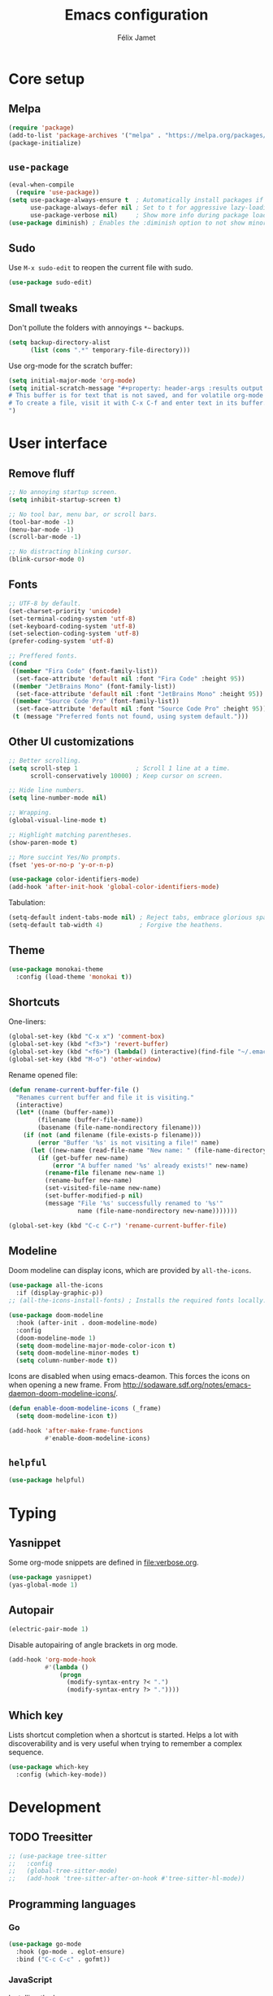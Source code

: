 #+title: Emacs configuration
#+author: Félix Jamet

#+startup: overview
#+property: header-args :results silent

* Core setup
** Melpa

#+begin_src emacs-lisp
(require 'package)
(add-to-list 'package-archives '("melpa" . "https://melpa.org/packages/") t)
(package-initialize)
#+end_src

** =use-package=

#+begin_src emacs-lisp
(eval-when-compile
  (require 'use-package))
(setq use-package-always-ensure t  ; Automatically install packages if missing
      use-package-always-defer nil ; Set to t for aggressive lazy-loading (can be overridden per package)
      use-package-verbose nil)     ; Show more info during package loading
(use-package diminish) ; Enables the :diminish option to not show minor modes in the status bar.
#+end_src

** Sudo

Use =M-x sudo-edit= to reopen the current file with sudo.

#+begin_src emacs-lisp
(use-package sudo-edit)
#+end_src

** Small tweaks

Don't pollute the folders with annoyings =*~= backups.
#+begin_src emacs-lisp
(setq backup-directory-alist
      (list (cons ".*" temporary-file-directory)))
#+end_src

Use org-mode for the scratch buffer:
#+begin_src emacs-lisp
(setq initial-major-mode 'org-mode)
(setq initial-scratch-message "#+property: header-args :results output
# This buffer is for text that is not saved, and for volatile org-mode snippets.
# To create a file, visit it with C-x C-f and enter text in its buffer.
")
#+end_src


* User interface

** Remove fluff

#+begin_src emacs-lisp
;; No annoying startup screen.
(setq inhibit-startup-screen t)

;; No tool bar, menu bar, or scroll bars.
(tool-bar-mode -1)
(menu-bar-mode -1)
(scroll-bar-mode -1)

;; No distracting blinking cursor.
(blink-cursor-mode 0)
#+end_src

** Fonts

#+begin_src emacs-lisp
;; UTF-8 by default.
(set-charset-priority 'unicode)
(set-terminal-coding-system 'utf-8)
(set-keyboard-coding-system 'utf-8)
(set-selection-coding-system 'utf-8)
(prefer-coding-system 'utf-8)

;; Preffered fonts.
(cond
 ((member "Fira Code" (font-family-list))
  (set-face-attribute 'default nil :font "Fira Code" :height 95))
 ((member "JetBrains Mono" (font-family-list))
  (set-face-attribute 'default nil :font "JetBrains Mono" :height 95))
 ((member "Source Code Pro" (font-family-list))
  (set-face-attribute 'default nil :font "Source Code Pro" :height 95))
 (t (message "Preferred fonts not found, using system default.")))
#+end_src

** Other UI customizations

#+begin_src emacs-lisp
;; Better scrolling.
(setq scroll-step 1                ; Scroll 1 line at a time.
      scroll-conservatively 10000) ; Keep cursor on screen.

;; Hide line numbers.
(setq line-number-mode nil)

;; Wrapping.
(global-visual-line-mode t)

;; Highlight matching parentheses.
(show-paren-mode t)

;; More succint Yes/No prompts.
(fset 'yes-or-no-p 'y-or-n-p)

(use-package color-identifiers-mode)
(add-hook 'after-init-hook 'global-color-identifiers-mode)
#+end_src


Tabulation:
#+begin_src emacs-lisp
(setq-default indent-tabs-mode nil) ; Reject tabs, embrace glorious spaces.
(setq-default tab-width 4)          ; Forgive the heathens.
#+end_src

** Theme

#+begin_src emacs-lisp
(use-package monokai-theme
  :config (load-theme 'monokai t))
#+end_src

** Shortcuts

One-liners:
#+begin_src emacs-lisp
(global-set-key (kbd "C-x x") 'comment-box)
(global-set-key (kbd "<f3>") 'revert-buffer)
(global-set-key (kbd "<f6>") (lambda() (interactive)(find-file "~/.emacs.d/config.org")))
(global-set-key (kbd "M-o") 'other-window)
#+end_src

Rename opened file:
#+begin_src emacs-lisp
(defun rename-current-buffer-file ()
  "Renames current buffer and file it is visiting."
  (interactive)
  (let* ((name (buffer-name))
        (filename (buffer-file-name))
        (basename (file-name-nondirectory filename)))
    (if (not (and filename (file-exists-p filename)))
        (error "Buffer '%s' is not visiting a file!" name)
      (let ((new-name (read-file-name "New name: " (file-name-directory filename) basename nil basename)))
        (if (get-buffer new-name)
            (error "A buffer named '%s' already exists!" new-name)
          (rename-file filename new-name 1)
          (rename-buffer new-name)
          (set-visited-file-name new-name)
          (set-buffer-modified-p nil)
          (message "File '%s' successfully renamed to '%s'"
                   name (file-name-nondirectory new-name)))))))

(global-set-key (kbd "C-c C-r") 'rename-current-buffer-file)
#+end_src

** Modeline

Doom modeline can display icons, which are provided by =all-the-icons=.
#+begin_src emacs-lisp
(use-package all-the-icons
  :if (display-graphic-p))
;; (all-the-icons-install-fonts) ; Installs the required fonts locally.
#+end_src


#+begin_src emacs-lisp
(use-package doom-modeline
  :hook (after-init . doom-modeline-mode)
  :config
  (doom-modeline-mode 1)
  (setq doom-modeline-major-mode-color-icon t)
  (setq doom-modeline-minor-modes t)
  (setq column-number-mode t))
#+end_src

Icons are disabled when using emacs-deamon.
This forces the icons on when opening a new frame.
From http://sodaware.sdf.org/notes/emacs-daemon-doom-modeline-icons/.

#+begin_src emacs-lisp
(defun enable-doom-modeline-icons (_frame)
  (setq doom-modeline-icon t))

(add-hook 'after-make-frame-functions
          #'enable-doom-modeline-icons)
#+end_src

** =helpful=

#+begin_src emacs-lisp
(use-package helpful)
#+end_src


* Typing

** Yasnippet

Some org-mode snippets are defined in [[file:verbose.org]].

#+begin_src emacs-lisp
(use-package yasnippet)
(yas-global-mode 1)
#+end_src

** Autopair

#+begin_src emacs-lisp
(electric-pair-mode 1)
#+end_src

Disable autopairing of angle brackets in org mode.
#+begin_src emacs-lisp
(add-hook 'org-mode-hook
          #'(lambda ()
              (progn
                (modify-syntax-entry ?< ".")
                (modify-syntax-entry ?> "."))))
#+end_src

** Which key

Lists shortcut completion when a shortcut is started.
Helps a lot with discoverability and is very useful when trying to remember a complex sequence.

#+begin_src emacs-lisp
(use-package which-key
  :config (which-key-mode))
#+end_src


* Development

** TODO Treesitter

#+begin_src emacs-lisp
;; (use-package tree-sitter
;;   :config
;;   (global-tree-sitter-mode)
;;   (add-hook 'tree-sitter-after-on-hook #'tree-sitter-hl-mode))
#+end_src

** Programming languages

*** Go

#+begin_src emacs-lisp
(use-package go-mode
  :hook (go-mode . eglot-ensure)
  :bind ("C-c C-c" . gofmt))
#+end_src

*** JavaScript

Installing the language server:
#+begin_src bash :eval never
pacman -S typescript-language-server
#+end_src

Enable eglot with =js-mode=.
#+begin_src emacs-lisp
(add-hook 'js-mode-hook 'eglot-ensure)
#+end_src

** Markup languages
*** Markdown

#+begin_src emacs-lisp
(use-package markdown-mode)
#+end_src


* Completion

#+begin_src emacs-lisp
(setq completion-ignore-case t
      read-file-name-completion-ignore-case t
      read-buffer-completion-ignore-case t)
#+end_src

** Vertico

Minibuffer completion.

#+begin_src emacs-lisp
(use-package vertico
  :init (vertico-mode))
#+end_src

Minibuffer configurations:
#+begin_src emacs-lisp
(use-package emacs
  :custom
  ;; Support opening new minibuffers from inside existing minibuffers.
  (enable-recursive-minibuffers t)
  ;; Hide commands in M-x which do not work in the current mode.  Vertico
  ;; commands are hidden in normal buffers. This setting is useful beyond
  ;; Vertico.
  (read-extended-command-predicate #'command-completion-default-include-p)
  ;; Do not allow the cursor in the minibuffer prompt
  (minibuffer-prompt-properties
   '(read-only t cursor-intangible t face minibuffer-prompt)))
#+end_src

Auto complete the longest common prefix when pressing TAB, instead of selecting the current entry.
#+begin_src emacs-lisp
(keymap-set vertico-map "TAB" #'minibuffer-complete)
#+end_src

** Marginalia

Annotations in minibuffer.

#+begin_src emacs-lisp
(use-package marginalia
  :bind (:map minibuffer-local-map
         ("M-A" . marginalia-cycle))
  :init (marginalia-mode))
#+end_src

** Consult

Tons of search and navigation commands that can replace the native version.
Only a subset are bound here.

#+begin_src emacs-lisp
(use-package consult
  :bind (;; C-c bindings in `mode-specific-map'.
         ("C-c M-x" . consult-mode-command)
         ("C-c h" . consult-history)
         ("C-c m" . consult-man)
         ("C-c i" . consult-info)
         ([remap Info-search] . consult-info)
         ;; C-x bindings in `ctl-x-map'.
         ("C-x M-:" . consult-complex-command)     ;; orig. repeat-complex-command.
         ("C-x b" . consult-buffer)                ;; orig. switch-to-buffer.
         ("C-x 4 b" . consult-buffer-other-window) ;; orig. switch-to-buffer-other-window.
         ("C-x 5 b" . consult-buffer-other-frame)  ;; orig. switch-to-buffer-other-frame.
         ("C-x t b" . consult-buffer-other-tab)    ;; orig. switch-to-buffer-other-tab.
         ("C-x r b" . consult-bookmark)            ;; orig. bookmark-jump.
         ("C-x p b" . consult-project-buffer)      ;; orig. project-switch-to-buffer.
         ;; Other custom bindings
         ("M-y" . consult-yank-pop)                ;; orig. yank-pop.
	 ("C-s" . consult-line)                    ;; orig. isearch.
         ;; M-g bindings in `goto-map'.
         ("M-g e" . consult-compile-error)
         ("M-g f" . consult-flymake)               ;; Alternative: consult-flycheck.
         ("M-g g" . consult-goto-line)             ;; orig. goto-line.
         ("M-g M-g" . consult-goto-line)           ;; orig. goto-line.
         ("M-g o" . consult-outline)               ;; Alternative: consult-org-heading.
         ("M-g m" . consult-mark)
         ("M-g k" . consult-global-mark)
         ("M-g i" . consult-imenu)
         ("M-g I" . consult-imenu-multi)
         ;; M-s bindings in `search-map'.
         ("M-s d" . consult-find)                  ;; Alternative: consult-fd.
         ("M-s c" . consult-locate)
         ("M-s g" . consult-grep)
         ("M-s G" . consult-git-grep)
         ("M-s r" . consult-ripgrep)
         ("M-s l" . consult-line)
         ("M-s L" . consult-line-multi)
         ("M-s k" . consult-keep-lines)
         ("M-s u" . consult-focus-lines)

         ;; Minibuffer history.
         :map minibuffer-local-map
         ("M-s" . consult-history)                 ;; orig. next-matching-history-element.
         ("M-r" . consult-history))                ;; orig. previous-matching-history-element.

  :init
  ;; Use Consult to select xref locations with preview.
  (setq xref-show-xrefs-function #'consult-xref
        xref-show-definitions-function #'consult-xref)
)
#+end_src

** Orderless

Make completion menu match in a orderless, fuzzy way.

#+begin_src emacs-lisp
(use-package orderless
  :custom
  (completion-styles '(orderless basic))
  (completion-categories-overrides '(file (styles basic partial-completion))))
#+end_src

** Corfu

In-buffer completion (e.g. variable names).

#+begin_src emacs-lisp
(use-package corfu
  :custom
  (corfu-cycle t)  ;; Enable cycling for `corfu-next/previous'
  (corfu-auto t)   ;; Automatically open the autocompletion menu.
  ;; (corfu-quit-at-boundary nil)   ;; Never quit at completion boundary
  ;; (corfu-quit-no-match nil)      ;; Never quit, even if there is no match
  ;; (corfu-preview-current nil)    ;; Disable current candidate preview
  ;; (corfu-preselect 'prompt)      ;; Preselect the prompt
  ;; (corfu-on-exact-match nil)     ;; Configure handling of exact matches

  :init
  (global-corfu-mode)
  (corfu-history-mode)
  (corfu-popupinfo-mode))

;; A few more useful configurations...
(use-package emacs
  :custom
  ;; (completion-cycle-threshold 3) ;; TAB cycle if there are only few candidates
  (tab-always-indent 'complete) ;; Enable indentation+completion using the TAB key.

  ;; Emacs 30 and newer: Disable Ispell completion function.
  ;; Try `cape-dict' as an alternative.
  (text-mode-ispell-word-completion nil)

  ;; Hide commands in M-x which do not apply to the current mode.  Corfu
  ;; commands are hidden, since they are not used via M-x. This setting is
  ;; useful beyond Corfu.
  (read-extended-command-predicate #'command-completion-default-include-p))
#+end_src


* Flagship packages
** Undo-Tree

Visual undo/redo history and more standard undo/redo bindings.

#+begin_src emacs-lisp
(use-package undo-tree
  :diminish undo-tree-mode
  :config
  (global-undo-tree-mode 1)
  (global-set-key (kbd "C-z") 'undo)
  (global-set-key (kbd "C-S-z") 'undo-tree-redo)
  (global-set-key (kbd "C-M-z") 'redo))
#+end_src

Stop generating =.~undo-tree~= files:
#+begin_src emacs-lisp
(setq undo-tree-auto-save-history nil)
#+end_src

** Magit

#+begin_src emacs-lisp
(use-package magit
  :defer t ; Will load when a magit command is called.
  :bind (("C-x g" . magit-status)
         ("C-x M-g" . magit-dispatch)
         ("C-c M-g" . magit-file-dispatch)))
#+end_src

** Treemacs

Provides a side panel that helps navigating through the project.

#+begin_src emacs-lisp
(use-package treemacs
  :bind ("<f4>" . treemacs)
  :custom (treemacs-is-never-other-window t)
  :hook (treemacs-mode . treemacs-project-follow-mode))
#+end_src

** Smol but mighty

#+begin_src emacs-lisp
(use-package rg)
#+end_src


* Org-Mode

Use unicode bullets for the section levels:
#+begin_src emacs-lisp
(use-package org-bullets)
(setq org-bullets-face-name (quote org-bullet-face))
(add-hook 'org-mode-hook 'org-bullets-mode)
(setq org-bullets-bullet-list '("●" "◉" "⊚" "○" "∘"))
#+end_src

Force the same height for sections:
#+begin_src emacs-lisp
(custom-set-faces
  '(org-level-1 ((t (:inherit outline-1 :height 1.0))))
  '(org-level-2 ((t (:inherit outline-2 :height 1.0))))
  '(org-level-3 ((t (:inherit outline-3 :height 1.0))))
  '(org-level-4 ((t (:inherit outline-4 :height 1.0))))
  '(org-level-5 ((t (:inherit outline-5 :height 1.0)))) )
#+end_src

Make check boxes clickable:
#+begin_src emacs-lisp
(require 'org-mouse)
#+end_src

** Babel

*** Behavior

Disables irritating code block indentation.
#+begin_src emacs-lisp
(setq org-src-preserve-indentation t)
#+end_src

Opens source code window in current window.
#+begin_src emacs-lisp
(setq org-src-window-setup 'current-window)
#+end_src

Don't evaluate when exporting:
#+begin_src emacs-lisp
(setq org-export-use-babel nil)
#+end_src

*** Languages

Golang support:
#+begin_src emacs-lisp
(use-package ob-go)
#+end_src

Enable some languages:
#+begin_src emacs-lisp
  (org-babel-do-load-languages
   'org-babel-load-languages
   '((dot . t)
     (python . t)
     (shell . t)
     (ditaa . t)
     (emacs-lisp . t)
     (C . t);; regroups C, C++ and D
     (R . t)
     (gnuplot . t)
     (ocaml . t)
     (perl . t)
     (scheme . nil)
     (java . t)
     (lua . t)
     (js . t)
     ;; (jupyter . t)
     (go . t)))
#+end_src

Automatic evaluation:
#+begin_src emacs-lisp
(setq my/babel-evaluate-without-asking
      '("bash"
        "dot"
        "ditaa"
        "python"
        "sh"
        "shell"
        "emacs-lisp"
        "R"
        "cpp"
        "gnuplot"
        "ocaml"
        "perl"
        "scheme"
        "js"
        "jupyter-julia"
        "lua"
        "go"))

(defun my-org-confirm-babel-evaluate (lang body)
  (not (seq-contains my/babel-evaluate-without-asking
                     lang
                     'string=)))

(setq org-confirm-babel-evaluate 'my-org-confirm-babel-evaluate)
#+end_src


* AI
** LLMs
*** OpenRouter API key

Query the key with =pass= and keep it in memory:
#+begin_src emacs-lisp
(defvar eonwe-api-key nil "The API key for Eönwë.")

(defun get-eonwe-api-key ()
  (unless eonwe-api-key
    (let ((key (string-trim (shell-command-to-string "pass ai/openrouter/eonwe"))))
      (if (string= key "")
          (error "Failed to retrieve the API key.")
        (setq eonwe-api-key key))))
  eonwe-api-key)
#+end_src

*** Gptel

#+begin_src emacs-lisp
(use-package gptel
  :bind (("C-c C-<return>" . gptel-send)
		 ("C-c C-g" . gptel-abort)
		 ("C-c <return>" . gptel))
  :config (setq gptel-default-mode 'org-mode))
#+end_src

**** Local with ollama

#+begin_src emacs-lisp
(gptel-make-ollama "Ollama"
                 :host "localhost:11434"
                 :stream nil
                 :models '(deepseek-coder-v2:16b))
#+end_src

**** OpenRouter

#+begin_src emacs-lisp
(setq
 gptel-model 'deepseek/deepseek-chat-v3-0324:nitro
 gptel-backend (gptel-make-openai "OpenRouter"
                 :host "openrouter.ai"
                 :endpoint "/api/v1/chat/completions"
                 :stream t
                 :key 'get-eonwe-api-key
                 :models '(anthropic/claude-sonnet-4
                           deepseek/deepseek-r1:nitro
			   deepseek/deepseek-chat-v3-0324:nitro
			   google/gemini-2.5-pro-preview
                           google/gemini-2.5-flash-preview-05-20)))
#+end_src

**** Custom prompts

#+begin_src emacs-lisp
(defun __gptel-test-writing ()
  "Custom directive for writing tests."
  (if (not (derived-mode-p 'prog-mode))
      (error "This function only works in programming modes.")
    (or (save-mark-and-excursion
          (run-hook-with-args-until-success
           'gptel-rewrite-directives-hook))
        (let* ((lang (downcase (gptel--strip-mode-suffix major-mode)))
               (article (if (and lang (not (string-empty-p lang))
                                 (memq (aref lang 0) '(?a ?e ?i ?o ?u)))
                            "an" "a")))
          (format (concat "You are %s %s programmer.  "
                          "Follow my instructions and write tests to the %s code I provide.\n"
                          "- Generate ONLY %s code as output, without "
                          "any explanation or markdown code fences.\n"
                          "- Generate code in full, do not abbreviate or omit code.\n"
                          "- Do not ask for further clarification, and make "
                          "any assumptions you need to follow instructions.")
                  article lang lang lang)))))

(setq gptel-directives
      (append gptel-directives
              '((tests . __gptel-test-writing))))
#+end_src

#+begin_src emacs-lisp
(setq gptel-directives
      (append gptel-directives
              '((tests . __gptel-test-writing))))
#+end_src


* Conclusion

#+begin_src emacs-lisp
(message "Utúlie'n aurë!")
#+end_src
